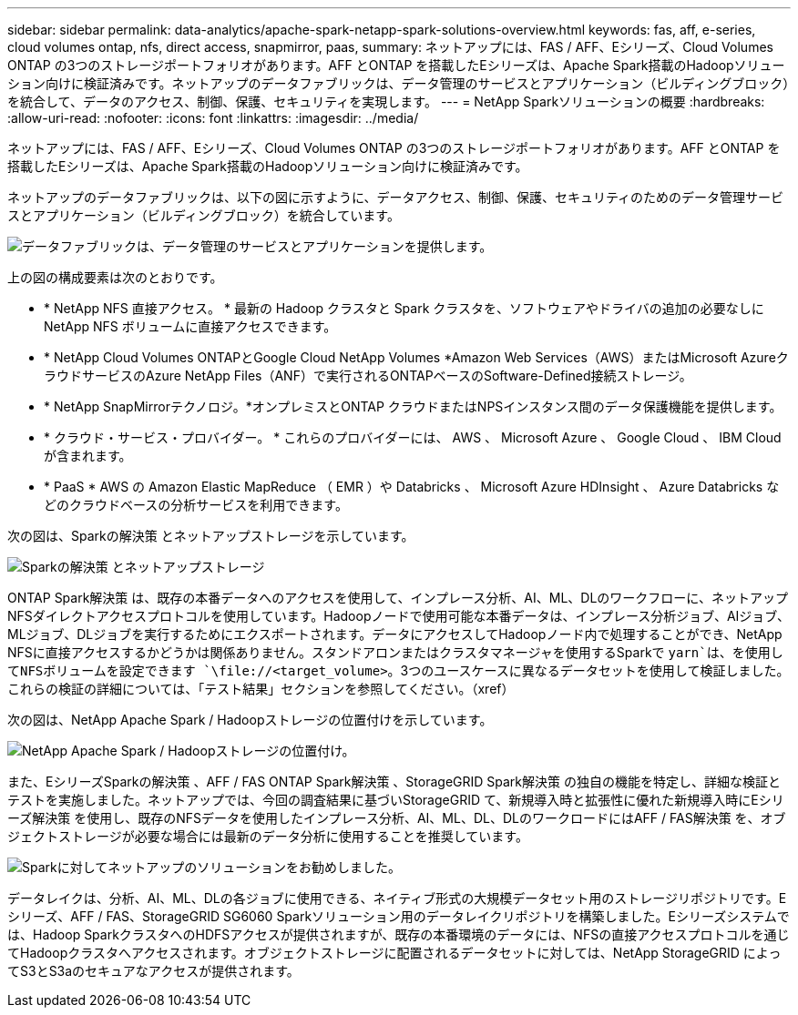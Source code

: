 ---
sidebar: sidebar 
permalink: data-analytics/apache-spark-netapp-spark-solutions-overview.html 
keywords: fas, aff, e-series, cloud volumes ontap, nfs, direct access, snapmirror, paas, 
summary: ネットアップには、FAS / AFF、Eシリーズ、Cloud Volumes ONTAP の3つのストレージポートフォリオがあります。AFF とONTAP を搭載したEシリーズは、Apache Spark搭載のHadoopソリューション向けに検証済みです。ネットアップのデータファブリックは、データ管理のサービスとアプリケーション（ビルディングブロック）を統合して、データのアクセス、制御、保護、セキュリティを実現します。 
---
= NetApp Sparkソリューションの概要
:hardbreaks:
:allow-uri-read: 
:nofooter: 
:icons: font
:linkattrs: 
:imagesdir: ../media/


[role="lead"]
ネットアップには、FAS / AFF、Eシリーズ、Cloud Volumes ONTAP の3つのストレージポートフォリオがあります。AFF とONTAP を搭載したEシリーズは、Apache Spark搭載のHadoopソリューション向けに検証済みです。

ネットアップのデータファブリックは、以下の図に示すように、データアクセス、制御、保護、セキュリティのためのデータ管理サービスとアプリケーション（ビルディングブロック）を統合しています。

image:apache-spark-image4.png["データファブリックは、データ管理のサービスとアプリケーションを提供します。"]

上の図の構成要素は次のとおりです。

* * NetApp NFS 直接アクセス。 * 最新の Hadoop クラスタと Spark クラスタを、ソフトウェアやドライバの追加の必要なしに NetApp NFS ボリュームに直接アクセスできます。
* * NetApp Cloud Volumes ONTAPとGoogle Cloud NetApp Volumes *Amazon Web Services（AWS）またはMicrosoft AzureクラウドサービスのAzure NetApp Files（ANF）で実行されるONTAPベースのSoftware-Defined接続ストレージ。
* * NetApp SnapMirrorテクノロジ。*オンプレミスとONTAP クラウドまたはNPSインスタンス間のデータ保護機能を提供します。
* * クラウド・サービス・プロバイダー。 * これらのプロバイダーには、 AWS 、 Microsoft Azure 、 Google Cloud 、 IBM Cloud が含まれます。
* * PaaS * AWS の Amazon Elastic MapReduce （ EMR ）や Databricks 、 Microsoft Azure HDInsight 、 Azure Databricks などのクラウドベースの分析サービスを利用できます。


次の図は、Sparkの解決策 とネットアップストレージを示しています。

image:apache-spark-image5.png["Sparkの解決策 とネットアップストレージ"]

ONTAP Spark解決策 は、既存の本番データへのアクセスを使用して、インプレース分析、AI、ML、DLのワークフローに、ネットアップNFSダイレクトアクセスプロトコルを使用しています。Hadoopノードで使用可能な本番データは、インプレース分析ジョブ、AIジョブ、MLジョブ、DLジョブを実行するためにエクスポートされます。データにアクセスしてHadoopノード内で処理することができ、NetApp NFSに直接アクセスするかどうかは関係ありません。スタンドアロンまたはクラスタマネージャを使用するSparkで `yarn`は、を使用してNFSボリュームを設定できます `\file://<target_volume>`。3つのユースケースに異なるデータセットを使用して検証しました。これらの検証の詳細については、「テスト結果」セクションを参照してください。（xref）

次の図は、NetApp Apache Spark / Hadoopストレージの位置付けを示しています。

image:apache-spark-image7.png["NetApp Apache Spark / Hadoopストレージの位置付け。"]

また、EシリーズSparkの解決策 、AFF / FAS ONTAP Spark解決策 、StorageGRID Spark解決策 の独自の機能を特定し、詳細な検証とテストを実施しました。ネットアップでは、今回の調査結果に基づいStorageGRID て、新規導入時と拡張性に優れた新規導入時にEシリーズ解決策 を使用し、既存のNFSデータを使用したインプレース分析、AI、ML、DL、DLのワークロードにはAFF / FAS解決策 を、オブジェクトストレージが必要な場合には最新のデータ分析に使用することを推奨しています。

image:apache-spark-image9.png["Sparkに対してネットアップのソリューションをお勧めしました。"]

データレイクは、分析、AI、ML、DLの各ジョブに使用できる、ネイティブ形式の大規模データセット用のストレージリポジトリです。Eシリーズ、AFF / FAS、StorageGRID SG6060 Sparkソリューション用のデータレイクリポジトリを構築しました。Eシリーズシステムでは、Hadoop SparkクラスタへのHDFSアクセスが提供されますが、既存の本番環境のデータには、NFSの直接アクセスプロトコルを通じてHadoopクラスタへアクセスされます。オブジェクトストレージに配置されるデータセットに対しては、NetApp StorageGRID によってS3とS3aのセキュアなアクセスが提供されます。
